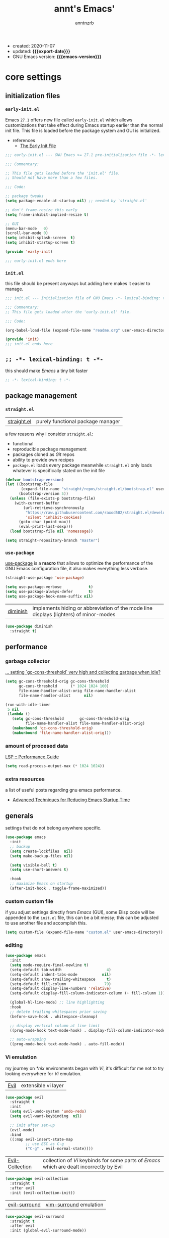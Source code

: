 #+title: annt's Emacs'
#+author: anntnzrb
#+email: anntnzrb@protonmail.com
#+property: header-args :results silent

# macros
#+macro: export-date   (eval (format-time-string "%F" (current-time)))
#+macro: emacs-version (eval (substring (emacs-version) 10 17))

- created: 2020-11-07
- updated: *{{{export-date}}}*
- GNU Emacs version: *{{{emacs-version}}}*

* table of contents                                          :TOC_3:noexport:
- [[#core-settings][core settings]]
  - [[#initialization-files][initialization files]]
    - [[#early-initel][=early-init.el=]]
    - [[#initel][=init.el=]]
  - [[#----lexical-binding-t---][=;; -*- lexical-binding: t -*-=]]
  - [[#package-management][package management]]
    - [[#straightel][~straight.el~]]
    - [[#use-package][~use-package~]]
  - [[#performance][performance]]
    - [[#garbage-collector][garbage collector]]
    - [[#amount-of-procesed-data][amount of procesed data]]
    - [[#extra-resources][extra resources]]
  - [[#generals][generals]]
    - [[#custom-custom-file][custom custom file]]
    - [[#editing][editing]]
    - [[#vi-emulation][Vi emulation]]
  - [[#appearance][appearance]]
    - [[#fonts][fonts]]
    - [[#themes][themes]]
    - [[#modeline][modeline]]
    - [[#tooltips][tooltips]]
- [[#dired][dired]]
- [[#programming][programming]]
  - [[#keybinds][keybinds]]
  - [[#tools][tools]]
  - [[#c-like][C-like]]
    - [[#c][C]]
  - [[#emacs-lisp-elisp][Emacs Lisp (Elisp)]]
  - [[#racket][Racket]]
  - [[#nix][Nix]]
- [[#version-control][version control]]
- [[#applications--utilities][applications & utilities]]
  - [[#completion][completion]]
    - [[#syntax-checking][syntax checking]]
    - [[#snippets][snippets]]
  - [[#org][org]]

* core settings

** initialization files

*** =early-init.el=

Emacs =27.1= offers new file called =early-init.el= which allows customizations
that take effect during Emacs startup earlier than the normal init file. This
file is loaded before the package system and GUI is initialized.

-  references
  - [[https://www.gnu.org/software/emacs/manual/html_node/emacs/Early-Init-File.html][The Early Init File]]

#+begin_src emacs-lisp :tangle "early-init.el"
;;; early-init.el --- GNU Emacs >= 27.1 pre-initialization file -*- lexical-binding: t -*-

;;; Commentary:

;; This file gets loaded before the 'init.el' file.
;; Should not have more than a few files.

;;; Code:

;; package tweaks
(setq package-enable-at-startup nil) ;; needed by `straight.el'

;; don't frame-resize this early
(setq frame-inhibit-implied-resize t)

;; GUI
(menu-bar-mode   0)
(scroll-bar-mode 0)
(setq inhibit-splash-screen  t)
(setq inhibit-startup-screen t)

(provide 'early-init)

;;; early-init.el ends here
#+end_src

*** =init.el=

this file should be present anyways but adding here makes it easier to manage.

#+begin_src emacs-lisp :tangle "init.el"
;;; init.el --- Initialization file of GNU Emacs -*- lexical-binding: t; -*-

;;; Commentary:
;; This file gets loaded after the 'early-init.el' file.

;;; Code:

(org-babel-load-file (expand-file-name "readme.org" user-emacs-directory))

(provide 'init)
;;; init.el ends here
#+end_src

** =;; -*- lexical-binding: t -*-=

this should make /Emacs/ a tiny bit faster

#+begin_src emacs-lisp
;; -*- lexical-binding: t -*-
#+end_src

** package management

*** ~straight.el~

| [[https://github.com/raxod502/straight.el][straight.el]] | purely functional package manager |

a few reasons why i consider =straight.el=:

- functional
- reproducible package management
- packages cloned as /Git/ repos
- ability to provide own recipes
- =package.el= loads every package meanwhile =straight.el= only loads whatever
  is specifically stated on the init file

#+begin_src emacs-lisp
(defvar bootstrap-version)
(let ((bootstrap-file
       (expand-file-name "straight/repos/straight.el/bootstrap.el" user-emacs-directory))
      (bootstrap-version 5))
  (unless (file-exists-p bootstrap-file)
    (with-current-buffer
        (url-retrieve-synchronously
         "https://raw.githubusercontent.com/raxod502/straight.el/develop/install.el"
         'silent 'inhibit-cookies)
      (goto-char (point-max))
      (eval-print-last-sexp)))
  (load bootstrap-file nil 'nomessage))

(setq straight-repository-branch "master")
#+end_src

*** ~use-package~

[[https://github.com/jwiegley/use-package#installing-use-package][use-package]] is a *macro* that allows to optimize the performance of the GNU
Emacs configuration file, it also makes everything less verbose.

#+begin_src emacs-lisp
(straight-use-package 'use-package)

(setq use-package-verbose            t)
(setq use-package-always-defer       t)
(setq use-package-hook-name-suffix nil)
#+end_src

| [[https://github.com/myrjola/diminish.el][diminish]] | implements hiding or abbreviation of the mode line displays (lighters) of minor-modes |

#+begin_src emacs-lisp
(use-package diminish
  :straight t)
#+end_src

** performance

*** garbage collector

[[https://emacs.stackexchange.com/a/34367][... setting `gc-cons-threshold` very high and collecting garbage when idle?]]

#+begin_src emacs-lisp
(setq gc-cons-threshold-orig gc-cons-threshold
      gc-cons-threshold      (* 1024 1024 100)
      file-name-handler-alist-orig file-name-handler-alist
      file-name-handler-alist      nil)

(run-with-idle-timer
 5 nil
 (lambda ()
   (setq gc-cons-threshold       gc-cons-threshold-orig
         file-name-handler-alist file-name-handler-alist-orig)
   (makunbound 'gc-cons-threshold-orig)
   (makunbound 'file-name-handler-alist-orig)))
#+end_src

*** amount of procesed data

[[https://emacs-lsp.github.io/lsp-mode/page/performance/][LSP :: Performance Guide]]

#+begin_src emacs-lisp
(setq read-process-output-max (* 1024 1024))
#+end_src

*** extra resources

a list of useful posts regarding gnu emacs performance.

- [[https://blog.d46.us/advanced-emacs-startup/][Advanced Techniques for Reducing Emacs Startup Time]]

** generals

settings that do not belong anywhere specific.

#+begin_src emacs-lisp
(use-package emacs
  :init
  ;; backup
  (setq create-lockfiles  nil)
  (setq make-backup-files nil)

  (setq visible-bell t)
  (setq use-short-answers t)

  :hook
  ;; maximize Emacs on startup
  (after-init-hook . toggle-frame-maximized))
#+end_src

*** custom custom file

if you adjust settings directly from /Emacs/ (GUI), some Elisp code will be
appended to the =init.el= file, this can be a bit messy; this can be adjusted
to use another file and accomplish this.

#+begin_src emacs-lisp
(setq custom-file (expand-file-name "custom.el" user-emacs-directory))
#+end_src

*** editing

#+begin_src emacs-lisp
(use-package emacs
  :init
  (setq mode-require-final-newline t)
  (setq-default tab-width                    4)
  (setq-default indent-tabs-mode           nil)
  (setq-default show-trailing-whitespace     t)
  (setq-default fill-column                 79)
  (setq-default display-line-numbers 'relative)
  (setq-default display-fill-column-indicator-column (+ fill-column 1))

  (global-hl-line-mode) ;; line highlighting
  :hook
  ;; delete trailing whitespaces prior saving
  (before-save-hook . whitespace-cleanup)

  ;; display vertical column at line limit
  ((prog-mode-hook text-mode-hook) . display-fill-column-indicator-mode)

  ;; auto-wrapping
  ((prog-mode-hook text-mode-hook) . auto-fill-mode))
#+end_src

*** Vi emulation

my journey on /*nix/ environments began with /Vi/, it's difficult for
me not to try looking everywhere for /Vi/ emulation.

| [[https://github.com/emacs-evil/evil][Evil]] | extensible vi layer |

#+begin_src emacs-lisp
(use-package evil
  :straight t
  :init
  (setq evil-undo-system 'undo-redo)
  (setq evil-want-keybinding  nil)

  ;; init after set-up
  (evil-mode)
  :bind
  ((:map evil-insert-state-map
         ;; use ESC as C-g
         ("C-g" . evil-normal-state))))
#+end_src

| [[https://github.com/emacs-evil/evil-collection][Evil-Collection]] | collection of /Vi/ keybinds for some parts of /Emacs/ which are dealt incorrectly by Evil |

#+begin_src emacs-lisp
(use-package evil-collection
  :straight t
  :after evil
  :init (evil-collection-init))
#+end_src

| [[https://github.com/emacs-evil/evil-surround][evil-surround]] | [[https://github.com/tpope/vim-surround][vim-surround]] emulation |

#+begin_src emacs-lisp
(use-package evil-surround
  :straight t
  :after evil
  :init (global-evil-surround-mode))
#+end_src

** appearance

*** fonts

#+begin_src emacs-lisp
(let* ((annt/font-size 12))

  ;; default
  (set-face-attribute 'default nil
                      :font (format "Mononoki-%s" annt/font-size))
  ;; code
  (set-face-attribute 'fixed-pitch nil
                      :font (format "FantasqueSansMono-%s" annt/font-size)))
#+end_src

*** themes

| [[https://gitlab.com/protesilaos/modus-themes/][Modus themes]] | pair of highly accessible themes that conform with the WCAG AAA standard for colour contrast between background and foreground combinations |

#+begin_src emacs-lisp
(use-package modus-themes
  :straight t
  :if (display-graphic-p)
  :init
  (setq modus-themes-slanted-constructs t)
  (setq modus-themes-bold-constructs    t)

  ;; modeline
  (setq modus-themes-mode-line   'accented)
  (setq modus-themes-subtle-line-numbers t)

  ;; hl-line
  (setq modus-themes-hl-line 'x-underline-at-descent-line)

  ;; links
  (setq modus-themes-links 'neutral-underline)

  ;; region
  (setq  modus-themes-region 'accent-no-extend)

  ;; org
  (setq modus-themes-org-blocks 'grayscale)

  (modus-themes-load-themes)
  :config (modus-themes-load-operandi)
  :bind ("M-<f5>" . modus-themes-toggle))
#+end_src

| [[https://github.com/domtronn/all-the-icons.el][all-the-icons]] | is a package used by many other packages, it is a collection of various icon fonts |

#+begin_src emacs-lisp
(use-package all-the-icons
  :straight t
  :if (display-graphic-p) ;; only if running Emacs as an X window
  :config
  (defun annt/all-the-icons-setup ()
    "Checks if all-the-icon fonts are downloaded, gets them if not"
    (unless (file-exists-p (expand-file-name
                            "~/.local/share/fonts/all-the-icons.ttf"))
      (all-the-icons-install-fonts)))
  :hook
  ;; Install all-the-icons automatically only if missing
  (after-init-hook . annt/all-the-icons-setup))
#+end_src


*** modeline

#+begin_src emacs-lisp
(setq column-number-mode   t)
(setq size-indication-mode t)
(setq column-number-indicator-zero-based nil)
#+end_src

*** tooltips

- GTK-tooltips disabled for consistency

#+begin_src emacs-lisp
(setq tooltip-short-delay         1)
(setq x-gtk-use-system-tooltips nil)
(setq tooltip-frame-parameters
      '((border-width          . 0)
        (internal-border-width . 4)))
#+end_src

* dired

/Emacs/' *dir*ectory *ed*itor.

#+begin_src emacs-lisp
(use-package dired
  :config
  (setq delete-by-moving-to-trash     t) ;; safer than `rm'
  (setq dired-auto-revert-buffer      t)
  (setq dired-recursive-copies  'always)
  (setq dired-recursive-deletes 'always)
  (setq dired-listing-switches "-AFhl --group-directories-first")
  :hook
  (dired-mode-hook . hl-line-mode)
  ;; less verbose
  (dired-mode-hook . dired-hide-details-mode))
#+end_src

| [[https://github.com/jtbm37/all-the-icons-dired][all-the-icons-dired]] | self-explanatory |

#+begin_src emacs-lisp
(use-package all-the-icons-dired
  :straight t
  :diminish
  :if (display-graphic-p) ;; only if running Emacs as an X window
  :after dired
  :hook (dired-mode-hook . all-the-icons-dired-mode))
#+end_src

* programming

** keybinds

set of keyboard binding for programming modes

#+begin_src emacs-lisp
(use-package prog-mode
  :bind
  (:map prog-mode-map
        ("C-c c c" . compile)
        ("C-c c r" . recompile)))
#+end_src

** tools

| [[https://github.com/Malabarba/aggressive-indent-mode][aggressive-indent-mode]] | keeps your code nicely aligned when all you do is type |

#+begin_src emacs-lisp
(use-package aggressive-indent
  :straight t
  :config
  (setq aggressive-indent-comments-too   t)
  (setq aggressive-indent-sit-for-time 0.5)
  :hook (prog-mode-hook . aggressive-indent-mode))
#+end_src

- [[https://github.com/emacs-lsp/lsp-mode/][Language Server Protocol]]

#+begin_src emacs-lisp
(use-package lsp-mode
  :straight t
  :commands (lsp lsp-deferred)
  :init
  (setq lsp-keymap-prefix "C-c l")
  :config
  (setq lsp-lens-enable                  t)
  (setq lsp-modeline-diagnostics-enable  t)
  (setq lsp-headerline-breadcrumb-enable t))
#+end_src

| [[https://github.com/emacs-lsp/lsp-ui][lsp-ui]] | UI integrations for /lsp-mode/ |

#+begin_src emacs-lisp
(use-package lsp-ui
  :straight t
  :after lsp-mode
  :commands lsp-ui-mode
  :config (setq lsp-ui-doc-position 'bottom)
  :hook   (lsp-mode-hook . lsp-ui-mode))
#+end_src

** C-like

languages that are syntactically similar to /C/

#+begin_src emacs-lisp
(use-package cc-mode
  :config
  (add-to-list 'c-default-style '(c-mode . "k&r")))
#+end_src

*** C

#+begin_src emacs-lisp
(use-package c-mode
  :config
  (setq tab-width      8)
  (setq c-basic-offset 8)

  ;; LSP :: Clangd
  (setq lsp-clients-clangd-args
        '("--header-insertion-decorators=0"
          "--clang-tidy"))
  :hook (c-mode-hook . lsp-deferred))

#+end_src

** Emacs Lisp (Elisp)

#+begin_src emacs-lisp
(use-package emacs-lisp-mode
  :config
  (electric-pair-mode)
  (setq checkdoc-verb-check-experimental-flag nil)

  ;; Flycheck
  (setq flycheck-emacs-lisp-load-path 'inherit)
  :hook
  ;; Flycheck
  (emacs-lisp-mode-hook . flycheck-mode))
#+end_src

** Racket

#+begin_src emacs-lisp
(use-package racket-mode
  :straight t
  :init (electric-pair-mode))
#+end_src

** Nix

#+begin_src elisp
(use-package nix-mode
  :straight t
  :mode "\\.nix\\'")
#+end_src

* version control

| [[https://github.com/magit/magit][Magit]] | complete text-based user interface to [[https://git-scm.com/][Git]] |

#+begin_src emacs-lisp
(use-package magit
  :straight t
  :commands magit-status
  :bind ("C-c g" . magit-status))
#+end_src

* applications & utilities

| [[https://github.com/justbur/emacs-which-key][which-key]] | displays available keybindings in popup |

#+begin_src emacs-lisp
(use-package which-key
  :straight t
  :diminish
  :init
  (setq which-key-idle-delay 0.5)
  (setq which-key-max-display-columns nil)
  (setq which-key-sort-order #'which-key-key-order-alpha)

  ;; init after set-up
  (which-key-mode))
#+end_src

| [[https://github.com/Wilfred/helpful][helpful]] | better Emacs *help* buffer |

#+begin_src emacs-lisp
(use-package helpful
  :straight t
  :bind
  ([remap      describe-key] . helpful-key     )
  ([remap   describe-symbol] . helpful-symbol  )
  ([remap  describe-command] . helpful-command )
  ([remap describe-function] . helpful-function)
  ([remap describe-variable] . helpful-variable))
#+end_src

| [[https://github.com/tarsius/hl-todo][hl-todo]] | TODO/FIXME/etc keyword highlighting in comments and strings |

#+begin_src emacs-lisp
(use-package hl-todo
  :straight t
  :hook ((prog-mode-hook org-mode-hook) . hl-todo-mode))
#+end_src

| [[https://github.com/Fanael/rainbow-delimiters][rainbow-delimiters]] | mode which highlights delimiters such as parentheses, brackets or braces according to their depth |

#+begin_src emacs-lisp
(use-package rainbow-delimiters
  :straight t
  :hook (prog-mode-hook . rainbow-delimiters-mode))
#+end_src

** completion

| [[https://github.com/oantolin/orderless][orderless]] | completion style that is /order-less/ |

#+begin_src elisp
(use-package orderless
  :straight t
  :disabled t
  :init (setq completion-styles '(orderless)))
#+end_src

| [[https://github.com/minad/vertico][vertico]] | minimalistic completion UI, uses /Emacs/' own completion engine in contrast to other tools like [[https://github.com/abo-abo/swiper][Ivy]] and [[https://github.com/emacs-helm/helm][Helm]] |

#+begin_src emacs-lisp
(use-package vertico
  :straight t
  :bind
  (:map vertico-map
        ;; Vi binds
        ("C-j" . vertico-next)
        ("C-k" . vertico-previous))
  :init
  (vertico-mode))
#+end_src

| [[https://github.com/minad/marginalia][Marginalia]] | annotations in the minibuffer |

#+begin_src elisp
(use-package marginalia
  :straight t
  :init (marginalia-mode))
#+end_src

| [[https://github.com/company-mode/company-mode][company]] | text completion completion framework |

#+begin_src emacs-lisp
(use-package company
  :straight t
  :config
  (setq company-idle-delay          0.3)
  (setq company-show-numbers          t)
  (setq company-minimum-prefix-length 2)
  :hook (prog-mode-hook . company-mode))
#+end_src

*** syntax checking

| [[https://github.com/flycheck/flycheck][Flycheck]] | modern on-the-fly syntax checking |

#+begin_src emacs-lisp
(use-package flycheck
  :straight t
  :config
  (setq flycheck-mode-line-prefix "FlyCheck")
  (setq flycheck-display-errors-delay    0.3)
  (setq flycheck-idle-change-delay       0.7)
  (setq flycheck-buffer-switch-check-intermediate-buffers t))
#+end_src

*** snippets

#+begin_src emacs-lisp
(use-package yasnippet
  :straight t
  :config (yas-reload-all)
  :bind
  (:map yas-minor-mode-map
        ("C-<tab>" . yas-expand))
  :hook ((prog-mode-hook text-mode-hook) . yas-minor-mode))

#+end_src

** org

one of /Emacs/' killer features.

#+begin_src emacs-lisp
(use-package org
  :config
  (setq org-edit-src-content-indentation 0)
  (setq org-startup-folded               t)
  (setq org-confirm-babel-evaluate     nil)

  :hook (org-mode-hook . org-indent-mode))
#+end_src

| [[https://github.com/snosov1/toc-org][toc-org]] | utility to have an up-to-date table of contents on ~Org~ and ~Markdown~ |

#+begin_src emacs-lisp
(use-package toc-org
  :straight t
  :after org
  :config (setq toc-org-hrefify-default "gh")
  :hook (org-mode-hook . toc-org-mode))
#+end_src

| [[https://github.com/takaxp/org-tree-slide][org-tree-slide]] | allows creating presentations with /Org-Mode/ |

- references
  - [[https://youtu.be/vz9aLmxYJB0][Emacs Tips - How to Give Presentations with Org Mode]]

#+begin_src emacs-lisp
(use-package org-tree-slide
  :straight t
  :after org
  :commands org-tree-slide-mode
  :config
  (defun annt/org-present-start ()
    "Configurations settings for entering presentation mode."
    (interactive "P")
    ;; Save current settings
    (setq display-line-numbers-orig display-line-numbers)

    ;; Set new values
    (setq text-scale-mode-amount 3
          display-line-numbers nil)
    (org-display-inline-images)
    (display-fill-column-indicator-mode 0)
    (text-scale-set text-scale-mode-amount))

  (defun annt/org-present-end ()
    "Configurations settings for exiting presentation mode, reverting changes
mostly."
    (interactive "P")
    (setq text-scale-mode-amount 0
          display-line-numbers display-line-numbers-orig)
    (text-scale-set text-scale-mode-amount)
    (display-fill-column-indicator-mode))

  (setq org-tree-slide-activate-message    "Presentation ON")
  (setq  org-tree-slide-deactivate-message "Presentation OFF")
  (setq  org-image-actual-width nil)
  :bind ((:map org-mode-map
               ("<f9>" . org-tree-slide-mode)))
  :hook
  (org-tree-slide-play-hook . annt/org-present-start)
  (org-tree-slide-stop-hook . annt/org-present-end))
#+end_src
